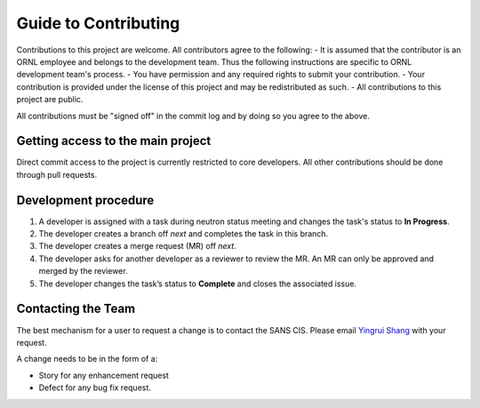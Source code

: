 Guide to Contributing
=====================

Contributions to this project are welcome. All contributors agree to the following:
- It is assumed that the contributor is an ORNL employee and belongs to the development team.  Thus the following instructions are specific to ORNL development team's process.
- You have permission and any required rights to submit your contribution.
- Your contribution is provided under the license of this project and may be redistributed as such.
- All contributions to this project are public.

All contributions must be "signed off" in the commit log and by doing so you agree to the above.

Getting access to the main project
----------------------------------
Direct commit access to the project is currently restricted to core developers.
All other contributions should be done through pull requests.


Development procedure
---------------------

1. A developer is assigned with a task during neutron status meeting and changes the task's status to **In Progress**.
2. The developer creates a branch off *next* and completes the task in this branch.
3. The developer creates a merge request (MR) off *next*.
4. The developer asks for another developer as a reviewer to review the MR.  An MR can only be approved and merged by the reviewer.
5. The developer changes the task’s status to **Complete** and closes the associated issue.


Contacting the Team
-------------------
The best mechanism for a user to request a change is to contact the SANS CIS.
Please email `Yingrui Shang`_ with your request.

.. _Yingrui Shang: shangy@ornl.gov

A change needs to be in the form of a:

- Story for any enhancement request
- Defect for any bug fix request.
